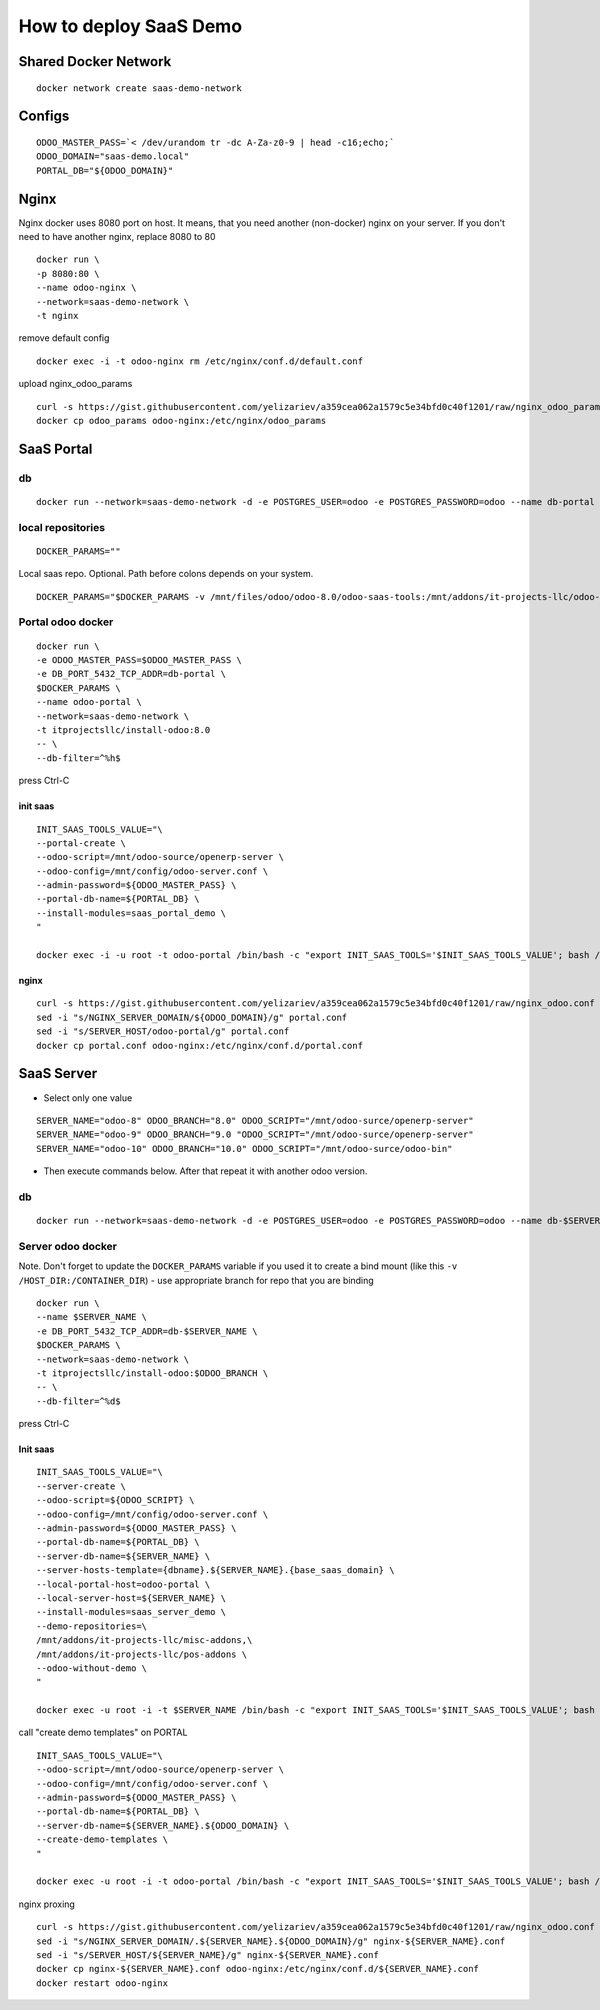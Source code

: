 =======================
How to deploy SaaS Demo
=======================

Shared Docker Network
=====================

::

 docker network create saas-demo-network

Configs
=======

::

 ODOO_MASTER_PASS=`< /dev/urandom tr -dc A-Za-z0-9 | head -c16;echo;`
 ODOO_DOMAIN="saas-demo.local"
 PORTAL_DB="${ODOO_DOMAIN}"

Nginx
=====

Nginx docker uses 8080 port on host. It means, that you need another (non-docker) nginx on your server.
If you don't need to have another nginx, replace 8080 to 80

::

 docker run \
 -p 8080:80 \
 --name odoo-nginx \
 --network=saas-demo-network \
 -t nginx

remove default config

::

 docker exec -i -t odoo-nginx rm /etc/nginx/conf.d/default.conf

upload nginx_odoo_params

::

  curl -s https://gist.githubusercontent.com/yelizariev/a359cea062a1579c5e34bfd0c40f1201/raw/nginx_odoo_params > odoo_params
  docker cp odoo_params odoo-nginx:/etc/nginx/odoo_params


SaaS Portal
===========

db
--

::

 docker run --network=saas-demo-network -d -e POSTGRES_USER=odoo -e POSTGRES_PASSWORD=odoo --name db-portal postgres:9.5

local repositories
------------------

::

 DOCKER_PARAMS=""

Local saas repo. Optional. Path before colons depends on your system.

::

 DOCKER_PARAMS="$DOCKER_PARAMS -v /mnt/files/odoo/odoo-8.0/odoo-saas-tools:/mnt/addons/it-projects-llc/odoo-saas-tools"



Portal odoo docker
------------------

::

 docker run \
 -e ODOO_MASTER_PASS=$ODOO_MASTER_PASS \
 -e DB_PORT_5432_TCP_ADDR=db-portal \
 $DOCKER_PARAMS \
 --name odoo-portal \
 --network=saas-demo-network \
 -t itprojectsllc/install-odoo:8.0
 -- \
 --db-filter=^%h$

press Ctrl-C

init saas
^^^^^^^^^

::

 INIT_SAAS_TOOLS_VALUE="\
 --portal-create \
 --odoo-script=/mnt/odoo-source/openerp-server \
 --odoo-config=/mnt/config/odoo-server.conf \
 --admin-password=${ODOO_MASTER_PASS} \
 --portal-db-name=${PORTAL_DB} \
 --install-modules=saas_portal_demo \
 "

 docker exec -i -u root -t odoo-portal /bin/bash -c "export INIT_SAAS_TOOLS='$INIT_SAAS_TOOLS_VALUE'; bash /install-odoo-saas.sh"

nginx
^^^^^

::

 curl -s https://gist.githubusercontent.com/yelizariev/a359cea062a1579c5e34bfd0c40f1201/raw/nginx_odoo.conf > portal.conf
 sed -i "s/NGINX_SERVER_DOMAIN/${ODOO_DOMAIN}/g" portal.conf
 sed -i "s/SERVER_HOST/odoo-portal/g" portal.conf
 docker cp portal.conf odoo-nginx:/etc/nginx/conf.d/portal.conf


SaaS Server
===========

* Select only one value

::

 SERVER_NAME="odoo-8" ODOO_BRANCH="8.0" ODOO_SCRIPT="/mnt/odoo-surce/openerp-server"
 SERVER_NAME="odoo-9" ODOO_BRANCH="9.0 "ODOO_SCRIPT="/mnt/odoo-surce/openerp-server"
 SERVER_NAME="odoo-10" ODOO_BRANCH="10.0" ODOO_SCRIPT="/mnt/odoo-surce/odoo-bin"

* Then execute commands below. After that repeat it with another odoo version.

db
--

::

 docker run --network=saas-demo-network -d -e POSTGRES_USER=odoo -e POSTGRES_PASSWORD=odoo --name db-$SERVER_NAME postgres:9.5

Server odoo docker
------------------
Note. Don't forget to update the ``DOCKER_PARAMS`` variable if you used it to create a bind mount (like this ``-v /HOST_DIR:/CONTAINER_DIR``) - use appropriate branch for repo that you are binding

::

 docker run \
 --name $SERVER_NAME \
 -e DB_PORT_5432_TCP_ADDR=db-$SERVER_NAME \
 $DOCKER_PARAMS \
 --network=saas-demo-network \
 -t itprojectsllc/install-odoo:$ODOO_BRANCH \
 -- \
 --db-filter=^%d$

press Ctrl-C


Init saas
^^^^^^^^^

::

 INIT_SAAS_TOOLS_VALUE="\
 --server-create \
 --odoo-script=${ODOO_SCRIPT} \
 --odoo-config=/mnt/config/odoo-server.conf \
 --admin-password=${ODOO_MASTER_PASS} \
 --portal-db-name=${PORTAL_DB} \
 --server-db-name=${SERVER_NAME} \
 --server-hosts-template={dbname}.${SERVER_NAME}.{base_saas_domain} \
 --local-portal-host=odoo-portal \
 --local-server-host=${SERVER_NAME} \
 --install-modules=saas_server_demo \
 --demo-repositories=\
 /mnt/addons/it-projects-llc/misc-addons,\
 /mnt/addons/it-projects-llc/pos-addons \
 --odoo-without-demo \
 "

 docker exec -u root -i -t $SERVER_NAME /bin/bash -c "export INIT_SAAS_TOOLS='$INIT_SAAS_TOOLS_VALUE'; bash /install-odoo-saas.sh"


call "create demo templates" on PORTAL

::

 INIT_SAAS_TOOLS_VALUE="\
 --odoo-script=/mnt/odoo-source/openerp-server \
 --odoo-config=/mnt/config/odoo-server.conf \
 --admin-password=${ODOO_MASTER_PASS} \
 --portal-db-name=${PORTAL_DB} \
 --server-db-name=${SERVER_NAME}.${ODOO_DOMAIN} \
 --create-demo-templates \
 "

 docker exec -u root -i -t odoo-portal /bin/bash -c "export INIT_SAAS_TOOLS='$INIT_SAAS_TOOLS_VALUE'; bash /install-odoo-saas.sh"


nginx proxing

::

 curl -s https://gist.githubusercontent.com/yelizariev/a359cea062a1579c5e34bfd0c40f1201/raw/nginx_odoo.conf > nginx-${SERVER_NAME}.conf
 sed -i "s/NGINX_SERVER_DOMAIN/.${SERVER_NAME}.${ODOO_DOMAIN}/g" nginx-${SERVER_NAME}.conf
 sed -i "s/SERVER_HOST/${SERVER_NAME}/g" nginx-${SERVER_NAME}.conf
 docker cp nginx-${SERVER_NAME}.conf odoo-nginx:/etc/nginx/conf.d/${SERVER_NAME}.conf
 docker restart odoo-nginx
